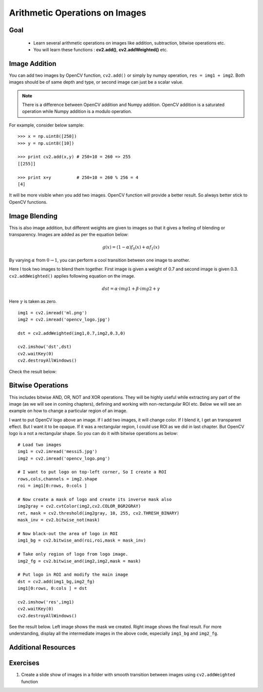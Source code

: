 .. _Image_Arithmetics:

Arithmetic Operations on Images
*********************************

Goal
=====

    * Learn several arithmetic operations on images like addition, subtraction, bitwise operations etc.
    * You will learn these functions : **cv2.add()**, **cv2.addWeighted()** etc.

Image Addition
================

You can add two images by OpenCV function, ``cv2.add()`` or simply by numpy operation, ``res = img1 + img2``. Both images should be of same depth and type, or second image can just be a scalar value.

.. note:: There is a difference between OpenCV addition and Numpy addition. OpenCV addition is a saturated operation while Numpy addition is a modulo operation.

For example, consider below sample:
::

    >>> x = np.uint8([250])
    >>> y = np.uint8([10])

    >>> print cv2.add(x,y) # 250+10 = 260 => 255
    [[255]]

    >>> print x+y          # 250+10 = 260 % 256 = 4
    [4]

It will be more visible when you add two images. OpenCV function will provide a better result. So always better stick to OpenCV functions.

Image Blending
=================

This is also image addition, but different weights are given to images so that it gives a feeling of blending or transparency. Images are added as per the equation below:

.. math::

    g(x) = (1 - \alpha)f_{0}(x) + \alpha f_{1}(x)

By varying :math:`\alpha` from :math:`0 \rightarrow 1`, you can perform a cool transition between one image to another.

Here I took two images to blend them together. First image is given a weight of 0.7 and second image is given 0.3. ``cv2.addWeighted()`` applies following equation on the image.

.. math::

    dst = \alpha \cdot img1 + \beta \cdot img2 + \gamma

Here :math:`\gamma` is taken as zero.
::

    img1 = cv2.imread('ml.png')
    img2 = cv2.imread('opencv_logo.jpg')

    dst = cv2.addWeighted(img1,0.7,img2,0.3,0)

    cv2.imshow('dst',dst)
    cv2.waitKey(0)
    cv2.destroyAllWindows()

Check the result below:

         .. image:: images/blending.jpg
              :alt: Image Blending
              :align: center

Bitwise Operations
===================

This includes bitwise AND, OR, NOT and XOR operations. They will be highly useful while extracting any part of the image (as we will see in coming chapters), defining and working with non-rectangular ROI etc. Below we will see an example on how to change a particular region of an image.

I want to put OpenCV logo above an image. If I add two images, it will change color. If I blend it, I get an transparent effect. But I want it to be opaque. If it was a rectangular region, I could use ROI as we did in last chapter. But OpenCV logo is a not a rectangular shape. So you can do it with bitwise operations as below:
::

    # Load two images
    img1 = cv2.imread('messi5.jpg')
    img2 = cv2.imread('opencv_logo.png')

    # I want to put logo on top-left corner, So I create a ROI
    rows,cols,channels = img2.shape
    roi = img1[0:rows, 0:cols ]

    # Now create a mask of logo and create its inverse mask also
    img2gray = cv2.cvtColor(img2,cv2.COLOR_BGR2GRAY)
    ret, mask = cv2.threshold(img2gray, 10, 255, cv2.THRESH_BINARY)
    mask_inv = cv2.bitwise_not(mask)

    # Now black-out the area of logo in ROI
    img1_bg = cv2.bitwise_and(roi,roi,mask = mask_inv)

    # Take only region of logo from logo image.
    img2_fg = cv2.bitwise_and(img2,img2,mask = mask)

    # Put logo in ROI and modify the main image
    dst = cv2.add(img1_bg,img2_fg)
    img1[0:rows, 0:cols ] = dst

    cv2.imshow('res',img1)
    cv2.waitKey(0)
    cv2.destroyAllWindows()

See the result below. Left image shows the mask we created. Right image shows the final result. For more understanding, display all the intermediate images in the above code, especially ``img1_bg`` and ``img2_fg``.

     .. image:: images/overlay.jpg
              :alt: Otsu's Thresholding
              :align: center


Additional Resources
======================

Exercises
============
#. Create a slide show of images in a folder with smooth transition between images using ``cv2.addWeighted`` function
